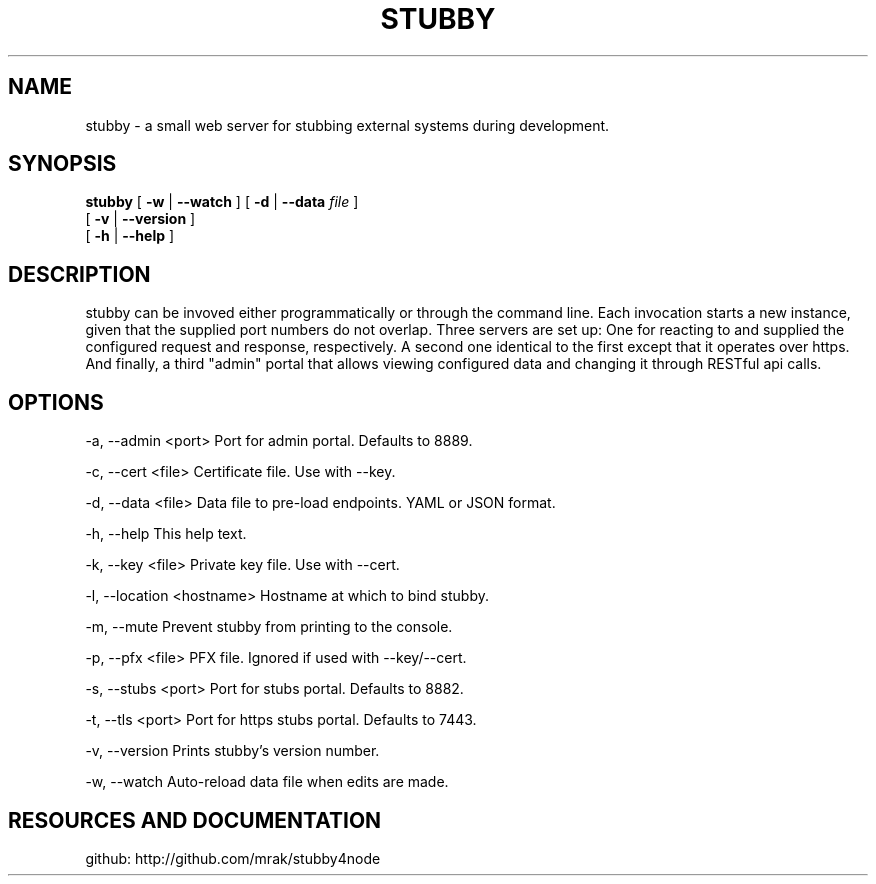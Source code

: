 .TH STUBBY "1" "2015" "" ""


.SH "NAME"
stubby \- a small web server for stubbing external systems during development.

.SH SYNOPSIS

.B stubby
[
.B \-w
|
.B \-\-watch
]
[
.B \-d
|
.B \-\-data
.I file
]
.br
       [
.B \-v
|
.B \-\-version
]
.br
       [
.B \-h
|
.B \-\-help
]

.SH DESCRIPTION
stubby can be invoved either programmatically or through the command line.
Each invocation starts a new instance, given that the supplied port numbers do not overlap.
Three servers are set up: One for reacting to and supplied the configured request and response, respectively.
A second one identical to the first except that it operates over https.
And finally, a third "admin" portal that allows viewing configured data and changing it through RESTful api calls.

.SH OPTIONS
\-a, \-\-admin <port>         Port for admin portal. Defaults to 8889.

\-c, \-\-cert <file>          Certificate file. Use with \-\-key.

\-d, \-\-data <file>          Data file to pre-load endpoints. YAML or JSON format.

\-h, \-\-help                 This help text.

\-k, \-\-key <file>           Private key file. Use with \-\-cert.

\-l, \-\-location <hostname>  Hostname at which to bind stubby.

\-m, \-\-mute                 Prevent stubby from printing to the console.

\-p, \-\-pfx <file>           PFX file. Ignored if used with \-\-key/\-\-cert.

\-s, \-\-stubs <port>         Port for stubs portal. Defaults to 8882.

\-t, \-\-tls <port>           Port for https stubs portal. Defaults to 7443.

\-v, \-\-version              Prints stubby's version number.

\-w, \-\-watch                Auto-reload data file when edits are made.

.SH RESOURCES AND DOCUMENTATION
github:  http://github.com/mrak/stubby4node
